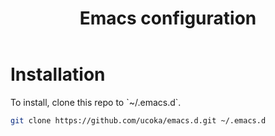 #+TITLE: Emacs configuration

* Installation

To install, clone this repo to `~/.emacs.d`.

#+begin_src bash
git clone https://github.com/ucoka/emacs.d.git ~/.emacs.d
#+end_src
